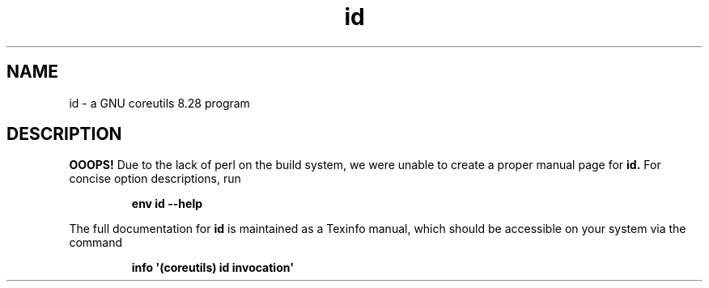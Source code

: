 .TH "id" 1 "GNU coreutils 8.28" "User Commands"
.SH NAME
id \- a GNU coreutils 8.28 program
.SH DESCRIPTION
.B OOOPS!
Due to the lack of perl on the build system, we were
unable to create a proper manual page for
.B id.
For concise option descriptions, run
.IP
.B env id --help
.PP
The full documentation for
.B id
is maintained as a Texinfo manual, which should be accessible
on your system via the command
.IP
.B info \(aq(coreutils) id invocation\(aq
